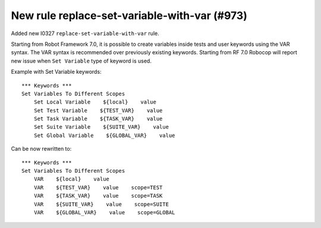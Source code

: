 New rule replace-set-variable-with-var (#973)
---------------------------------------------

Added new I0327 ``replace-set-variable-with-var`` rule.

Starting from Robot Framework 7.0, it is possible to create variables inside tests and user keywords using the VAR
syntax. The VAR syntax is recommended over previously existing keywords. Starting from RF 7.0 Robocop will report
new issue when ``Set Variable`` type of keyword is used.

Example with Set Variable keywords::

    *** Keywords ***
    Set Variables To Different Scopes
        Set Local Variable    ${local}    value
        Set Test Variable    ${TEST_VAR}    value
        Set Task Variable    ${TASK_VAR}    value
        Set Suite Variable    ${SUITE_VAR}    value
        Set Global Variable    ${GLOBAL_VAR}    value

Can be now rewritten to::

    *** Keywords ***
    Set Variables To Different Scopes
        VAR    ${local}    value
        VAR    ${TEST_VAR}    value    scope=TEST
        VAR    ${TASK_VAR}    value    scope=TASK
        VAR    ${SUITE_VAR}    value    scope=SUITE
        VAR    ${GLOBAL_VAR}    value    scope=GLOBAL
